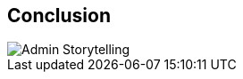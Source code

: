 == Conclusion

//example on how to import images correctly
image::png/admin_storytelling.png[Admin Storytelling]